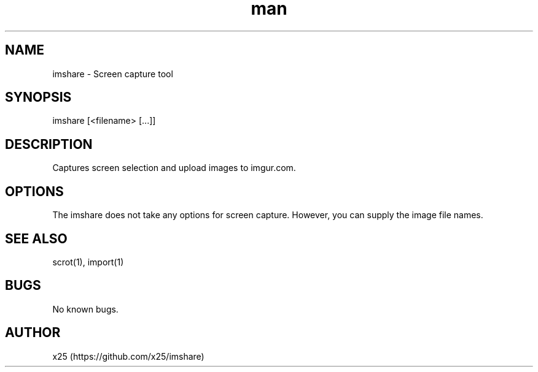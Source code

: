 .\" Manpage for imshare.
.\" Contact job@x25 to correct errors or typos.
.TH man 8 "01 Mar 2015" "1.0" "imshare man page"
.SH NAME
imshare \- Screen capture tool
.SH SYNOPSIS
imshare [<filename> [...]]
.SH DESCRIPTION
Captures screen selection and upload images to imgur.com.
.SH OPTIONS
The imshare does not take any options for screen capture. However, you can supply the image file names.
.SH SEE ALSO
scrot(1), import(1)
.SH BUGS
No known bugs.
.SH AUTHOR
x25 (https://github.com/x25/imshare)
